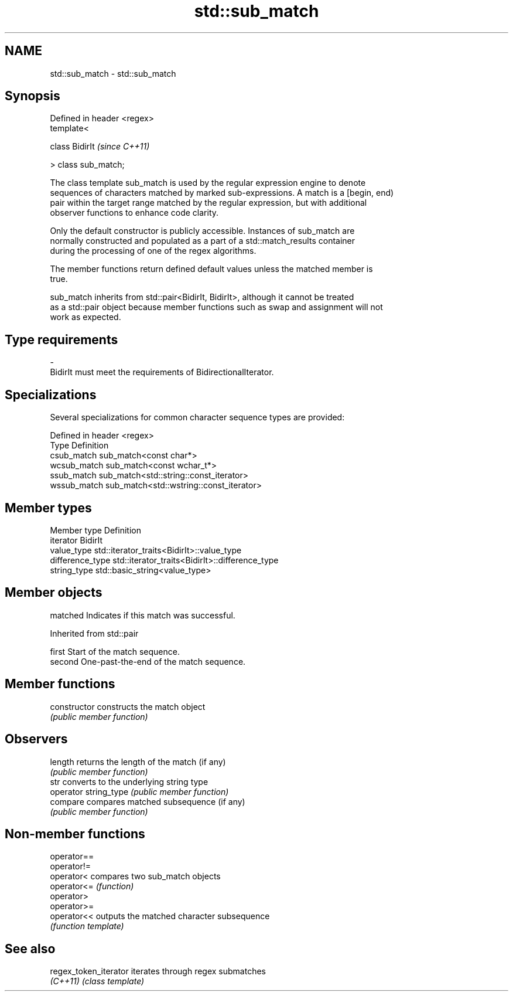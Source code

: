 .TH std::sub_match 3 "Nov 25 2015" "2.0 | http://cppreference.com" "C++ Standard Libary"
.SH NAME
std::sub_match \- std::sub_match

.SH Synopsis
   Defined in header <regex>
   template<

       class BidirIt          \fI(since C++11)\fP

   > class sub_match;

   The class template sub_match is used by the regular expression engine to denote
   sequences of characters matched by marked sub-expressions. A match is a [begin, end)
   pair within the target range matched by the regular expression, but with additional
   observer functions to enhance code clarity.

   Only the default constructor is publicly accessible. Instances of sub_match are
   normally constructed and populated as a part of a std::match_results container
   during the processing of one of the regex algorithms.

   The member functions return defined default values unless the matched member is
   true.

   sub_match inherits from std::pair<BidirIt, BidirIt>, although it cannot be treated
   as a std::pair object because member functions such as swap and assignment will not
   work as expected.

.SH Type requirements

   -
   BidirIt must meet the requirements of BidirectionalIterator.

.SH Specializations

   Several specializations for common character sequence types are provided:

   Defined in header <regex>
   Type        Definition
   csub_match  sub_match<const char*>
   wcsub_match sub_match<const wchar_t*>
   ssub_match  sub_match<std::string::const_iterator>
   wssub_match sub_match<std::wstring::const_iterator>

.SH Member types

   Member type     Definition
   iterator        BidirIt
   value_type      std::iterator_traits<BidirIt>::value_type
   difference_type std::iterator_traits<BidirIt>::difference_type
   string_type     std::basic_string<value_type>

.SH Member objects

   matched Indicates if this match was successful.

Inherited from std::pair

   first  Start of the match sequence.
   second One-past-the-end of the match sequence.

.SH Member functions

   constructor          constructs the match object
                        \fI(public member function)\fP 
.SH Observers
   length               returns the length of the match (if any)
                        \fI(public member function)\fP 
   str                  converts to the underlying string type
   operator string_type \fI(public member function)\fP 
   compare              compares matched subsequence (if any)
                        \fI(public member function)\fP 

.SH Non-member functions

   operator==
   operator!=
   operator<  compares two sub_match objects
   operator<= \fI(function)\fP 
   operator>
   operator>=
   operator<< outputs the matched character subsequence
              \fI(function template)\fP

.SH See also

   regex_token_iterator iterates through regex submatches
   \fI(C++11)\fP              \fI(class template)\fP
